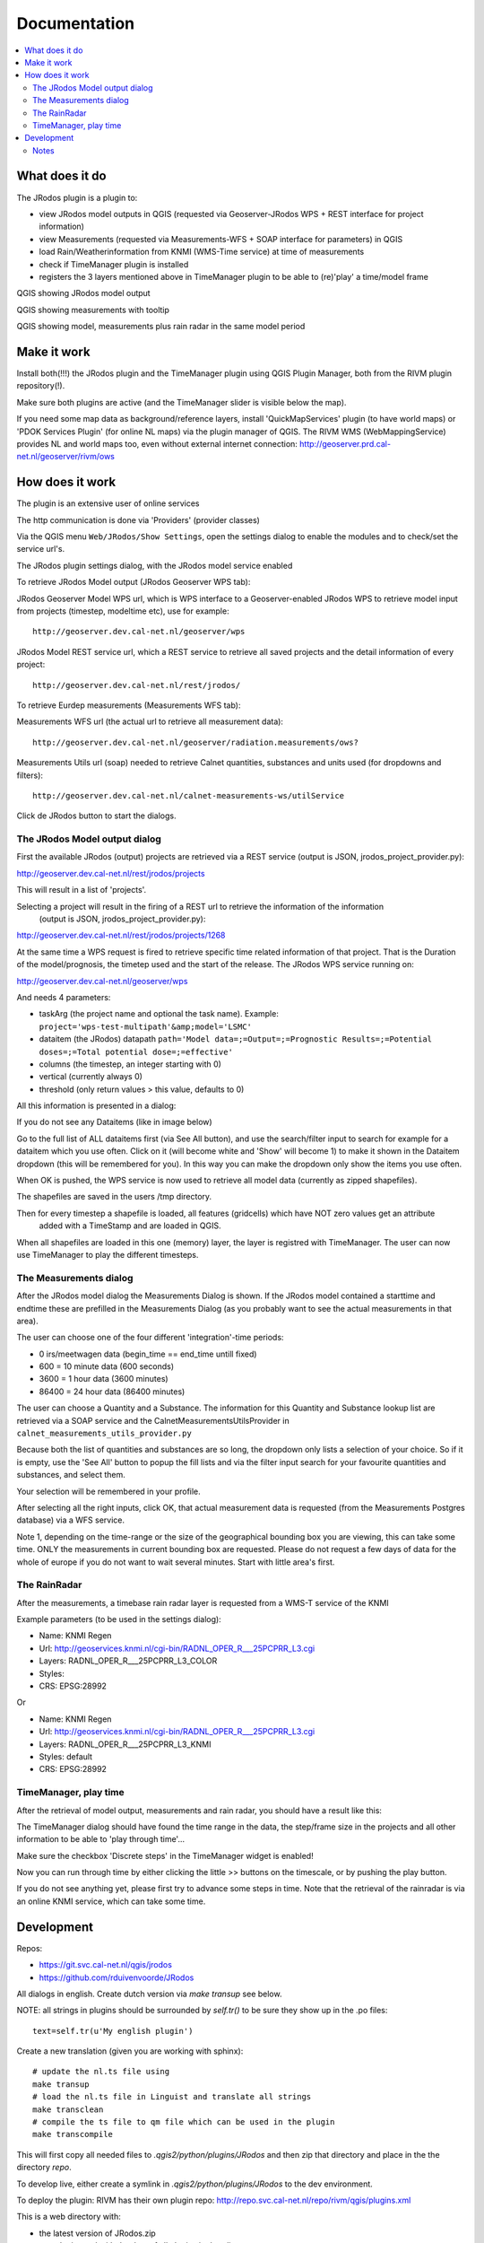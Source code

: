 
Documentation
=============

.. contents::
   :local:


What does it do
---------------

The JRodos plugin is a plugin to:

- view JRodos model outputs in QGIS (requested via Geoserver-JRodos WPS + REST interface for project information)
- view Measurements (requested via Measurements-WFS + SOAP interface for parameters) in QGIS
- load Rain/Weatherinformation from KNMI (WMS-Time service) at time of measurements
- check if TimeManager plugin is installed
- registers the 3 layers mentioned above in TimeManager plugin to be able to (re)'play' a time/model frame

QGIS showing JRodos model output

.. image:: img/jrodos_output.png
   :width: 100 %

QGIS showing measurements with tooltip

.. image:: img/measurements_tooltip.png
   :width: 100 %

QGIS showing model, measurements plus rain radar in the same model period

.. image:: img/jrodos_measurements_rain.png
   :width: 100 %

Make it work
------------

Install both(!!!) the JRodos plugin and the TimeManager plugin using QGIS Plugin Manager,
both from the RIVM plugin repository(!).

Make sure both plugins are active (and the TimeManager slider is visible below the map).

If you need some map data as background/reference layers, install 'QuickMapServices' plugin (to have world maps)
or 'PDOK Services Plugin' (for online NL maps) via the plugin manager of QGIS.
The RIVM WMS (WebMappingService) provides NL and world maps too,
even without external internet connection: http://geoserver.prd.cal-net.nl/geoserver/rivm/ows


How does it work
----------------

The plugin is an extensive user of online services

The http communication is done via 'Providers' (provider classes)

Via the QGIS menu ``Web/JRodos/Show Settings``, open the settings dialog to enable the modules
and to check/set the service url's.

The JRodos plugin settings dialog, with the JRodos model service enabled

.. image:: img/jrodos_settings_dialog.png

To retrieve JRodos Model output (JRodos Geoserver WPS tab):

JRodos Geoserver Model WPS url, which is WPS interface to a Geoserver-enabled JRodos WPS to retrieve
model input from projects (timestep, modeltime etc), use for example::

  http://geoserver.dev.cal-net.nl/geoserver/wps


JRodos Model REST service url, which a REST service to retrieve all saved projects
and the detail information of every project::

  http://geoserver.dev.cal-net.nl/rest/jrodos/


To retrieve Eurdep measurements (Measurements WFS tab):

Measurements WFS url (the actual url to retrieve all measurement data)::

  http://geoserver.dev.cal-net.nl/geoserver/radiation.measurements/ows?


Measurements Utils url (soap) needed to retrieve Calnet quantities, substances and units used
(for dropdowns and filters)::

  http://geoserver.dev.cal-net.nl/calnet-measurements-ws/utilService

Click de JRodos button to start the dialogs.


The JRodos Model output dialog
..............................

First the available JRodos (output) projects are retrieved via a REST service (output is JSON, jrodos_project_provider.py):

http://geoserver.dev.cal-net.nl/rest/jrodos/projects

This will result in a list of 'projects'.

Selecting a project will result in the firing of a REST url to retrieve the information of the information
 (output is JSON, jrodos_project_provider.py):

http://geoserver.dev.cal-net.nl/rest/jrodos/projects/1268

At the same time a WPS request is fired to retrieve specific time related information of that project.
That is the Duration of the model/prognosis, the timetep used and the start of the release.
The JRodos WPS service running on:

http://geoserver.dev.cal-net.nl/geoserver/wps

And needs 4 parameters:

- taskArg (the project name and optional the task name). Example: ``project='wps-test-multipath'&amp;model='LSMC'``
- dataitem (the JRodos) datapath ``path='Model data=;=Output=;=Prognostic Results=;=Potential doses=;=Total potential dose=;=effective'``
- columns (the timestep, an integer starting with 0)
- vertical (currently always 0)
- threshold (only return values > this value, defaults to 0)

All this information is presented in a dialog:

.. image:: img/jrodos_project_task.png

If you do not see any Dataitems (like in image below)

.. image:: img/jrodos_dataitem_filter.png

Go to the full list of ALL dataitems first (via See All button), and use the search/filter input to search
for example for a dataitem which you use often. Click on it (will become white and 'Show' will become 1)
to make it shown in the Dataitem dropdown (this will be remembered for you).
In this way you can make the dropdown only show the items you use often.

When OK is pushed, the WPS service is now used to retrieve all model data (currently as zipped shapefiles).

The shapefiles are saved in the users /tmp directory.

Then for every timestep a shapefile is loaded, all features (gridcells) which have NOT zero values get an attribute
 added with a TimeStamp and are loaded in QGIS.

When all shapefiles are loaded in this one (memory) layer, the layer is registred with TimeManager.
The user can now use TimeManager to play the different timesteps.


The Measurements dialog
.......................

After the JRodos model dialog the Measurements Dialog is shown. If the JRodos model contained a starttime and endtime
these are prefilled in the Measurements Dialog (as you probably want to see the actual measurements in that area).

.. image:: img/jrodos_requesting_model_measurements.png
   :width: 100 %

The user can choose one of the four different 'integration'-time periods:

- 0  irs/meetwagen data (begin_time == end_time untill fixed)
- 600 = 10 minute data (600 seconds)
- 3600 = 1 hour data (3600 minutes)
- 86400 = 24 hour data (86400 minutes)

The user can choose a Quantity and a Substance. The information for this Quantity and Substance lookup list
are retrieved via a SOAP service and the CalnetMeasurementsUtilsProvider in ``calnet_measurements_utils_provider.py``

Because both the list of quantities and substances are so long, the dropdown only lists a selection of your
choice. So if it is empty, use the 'See All' button to popup the fill lists and via the filter input search
for your favourite quantities and substances, and select them.

.. image:: img/jrodos_quantity_filter.png

Your selection will be remembered in your profile.

After selecting all the right inputs, click OK, that actual measurement data is requested (from the Measurements Postgres database) via a WFS service.

Note 1, depending on the time-range or the size of the geographical bounding box you are viewing,
this can take some time. ONLY the measurements in current bounding box are requested. Please do not request a few
days of data for the whole of europe if you do not want to wait several minutes. Start with little area's first.

The RainRadar
.............

After the measurements, a timebase rain radar layer is requested from a WMS-T service of the KNMI

Example parameters (to be used in the settings dialog):

- Name: KNMI Regen
- Url: http://geoservices.knmi.nl/cgi-bin/RADNL_OPER_R___25PCPRR_L3.cgi
- Layers: RADNL_OPER_R___25PCPRR_L3_COLOR
- Styles:
- CRS: EPSG:28992

Or

- Name: KNMI Regen
- Url: http://geoservices.knmi.nl/cgi-bin/RADNL_OPER_R___25PCPRR_L3.cgi
- Layers: RADNL_OPER_R___25PCPRR_L3_KNMI
- Styles: default
- CRS: EPSG:28992

TimeManager, play time
......................

After the retrieval of model output, measurements and rain radar, you should have a result like this:

.. image:: img/jrodos_measurements_rain.png
   :width: 100 %

The TimeManager dialog should have found the time range in the data, the step/frame size in the projects and all other
information to be able to 'play through time'...

Make sure the checkbox 'Discrete steps' in the TimeManager widget is enabled!

Now you can run through time by either clicking the little >> buttons on the timescale, or by pushing the play button.

If you do not see anything yet, please first try to advance some steps in time. Note that the retrieval of the
rainradar is via an online KNMI service, which can take some time.

Development
-----------

Repos:

- https://git.svc.cal-net.nl/qgis/jrodos
- https://github.com/rduivenvoorde/JRodos

All dialogs in english. Create dutch version via `make transup` see below.

NOTE: all strings in plugins should be surrounded by `self.tr()` to be sure
they show up in the .po files::

 text=self.tr(u'My english plugin')

Create a new translation (given you are working with sphinx)::

  # update the nl.ts file using
  make transup
  # load the nl.ts file in Linguist and translate all strings
  make transclean
  # compile the ts file to qm file which can be used in the plugin
  make transcompile

This will first copy all needed files to `.qgis2/python/plugins/JRodos` and then zip that directory
and place in the the directory `repo`.

To develop live, either create a symlink in `.qgis2/python/plugins/JRodos` to the dev environment.

To deploy the plugin: RIVM has their own plugin repo: http://repo.svc.cal-net.nl/repo/rivm/qgis/plugins.xml

This is a web directory with:

- the latest version of JRodos.zip
- een plugins.xml with the data of all plugins in that dir
- een plugins.xsl just for viewing the xml

Creating a new version:

- in JRodos/metadata.txt in item General, upgrade the 'version' number

- in plugins.xml on website and repo update the element::

 <pyqgis_plugin name="SectorPlot" version="0.4">

- create a new zip (via make zip)

- scp both plugins.xml and SectorPlot.zip to the web dir on repo.svc.cal-net.nl


Notes
.....

Plugin is developed using PyCharm



